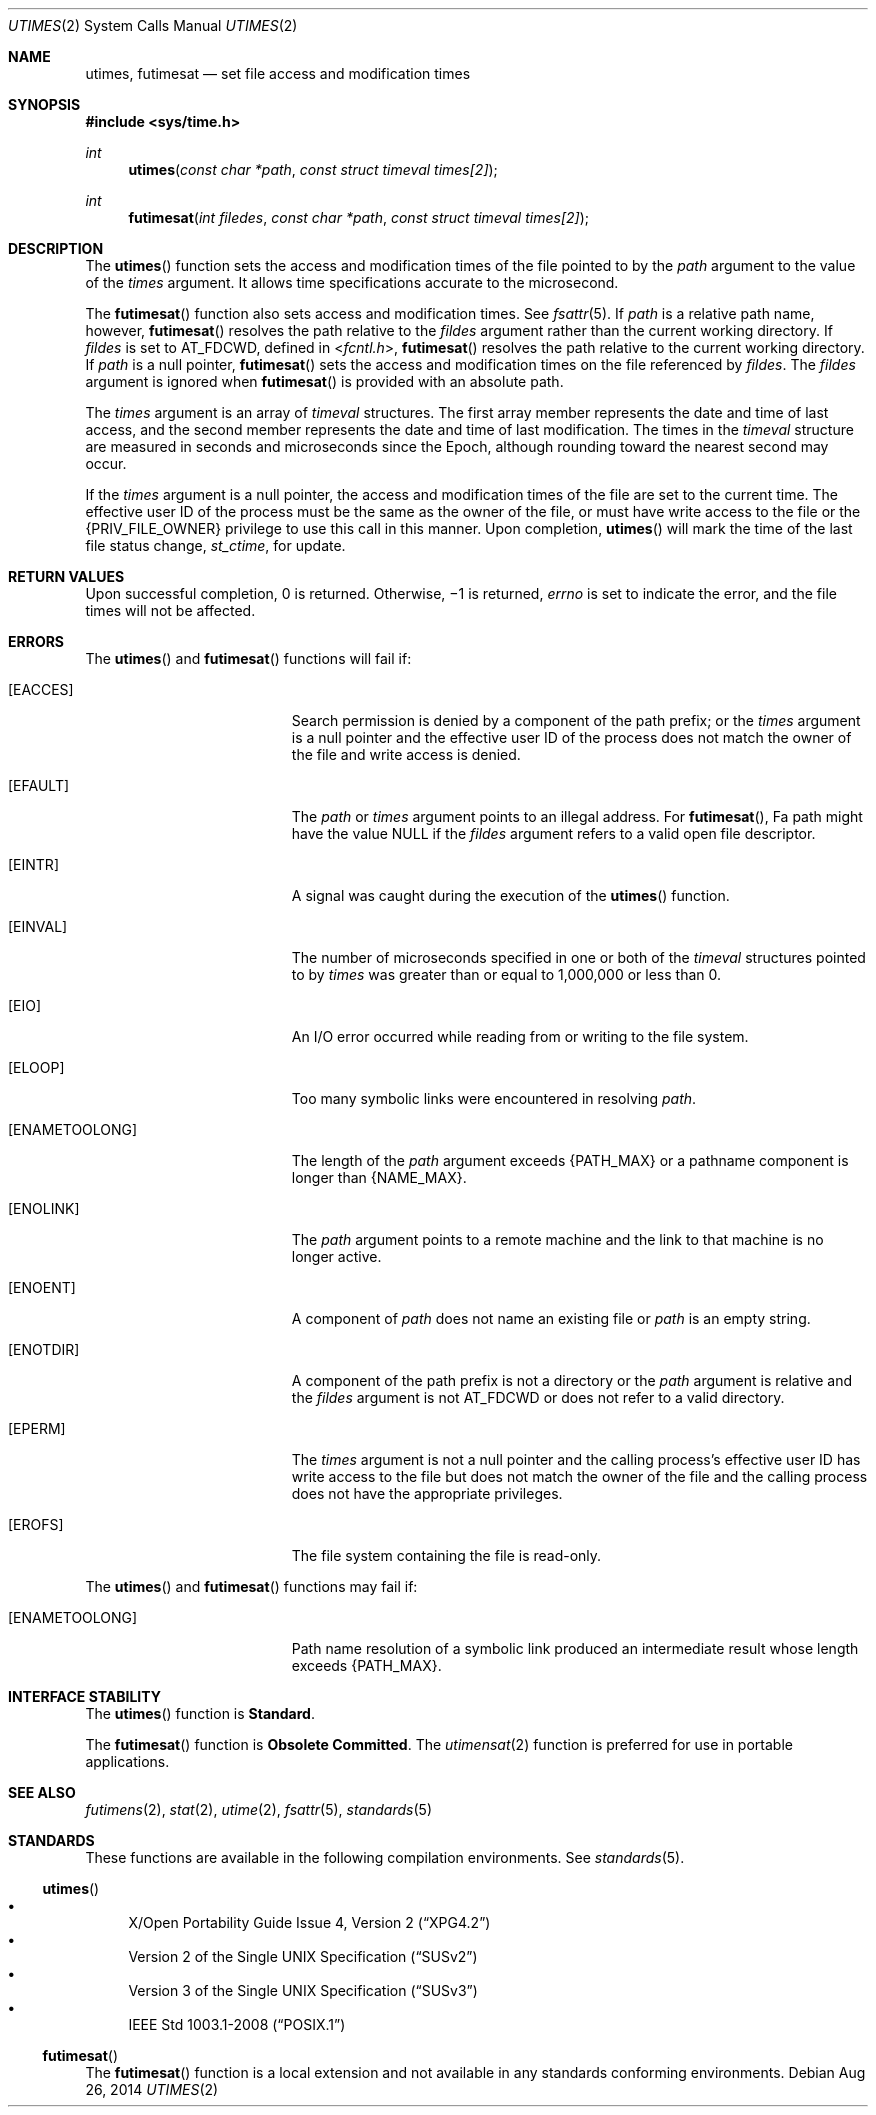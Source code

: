 .\" Copyright 2014 Garrett D'Amore <garrett@damore.org>
.\" Copyright (c) 2009, Sun Microsystems, Inc.  All Rights Reserved.
.\" Portions Copyright (c) 1992, X/Open Company Limited.  All Rights Reserved.
.\" Sun Microsystems, Inc. gratefully acknowledges The Open Group for permission to reproduce portions of its copyrighted documentation. Original documentation from The Open Group can be obtained online at  http://www.opengroup.org/bookstore/.
.\" The Institute of Electrical and Electronics Engineers and The Open Group, have given us permission to reprint portions of their documentation. In the following statement, the phrase "this text" refers to portions of the system documentation. Portions of this text
.\" are reprinted and reproduced in electronic form in the Sun OS Reference Manual, from IEEE Std 1003.1, 2004 Edition, Standard for Information Technology -- Portable Operating System Interface (POSIX), The Open Group Base Specifications Issue 6, Copyright (C) 2001-2004 by the Institute of Electrical
.\" and Electronics Engineers, Inc and The Open Group. In the event of any discrepancy between these versions and the original IEEE and The Open Group Standard, the original IEEE and The Open Group Standard is the referee document. The original Standard can be obtained online at http://www.opengroup.org/unix/online.html.
.\"  This notice shall appear on any product containing this material.
.\" The contents of this file are subject to the terms of the Common Development and Distribution License (the "License").  You may not use this file except in compliance with the License. You can obtain a copy of the license at usr/src/OPENSOLARIS.LICENSE or http://www.opensolaris.org/os/licensing.
.\"  See the License for the specific language governing permissions and limitations under the License. When distributing Covered Code, include this CDDL HEADER in each file and include the License file at usr/src/OPENSOLARIS.LICENSE.  If applicable, add the following below this CDDL HEADER, with
.\" the fields enclosed by brackets "[]" replaced with your own identifying information: Portions Copyright [yyyy] [name of copyright owner]
.Dd Aug 26, 2014
.Dt UTIMES 2
.Os
.Sh NAME
.Nm utimes ,
.Nm futimesat
.Nd set file access and modification times
.Sh SYNOPSIS
.In sys/time.h
.Ft int
.Fn utimes "const char *path" "const struct timeval times[2]"
.
.Ft int
.Fn futimesat "int filedes" "const char *path" "const struct timeval times[2]"
.
.Sh DESCRIPTION
The
.Fn utimes
function sets the access and modification times of the file
pointed to by the
.Fa path
argument to the value of the
.Fa times
argument.
It allows time specifications accurate to the microsecond.
.Lp
The
.Fn futimesat
function also sets access and modification times.  See
.Xr fsattr 5 .
If
.Fa path
is a relative path name, however,
.Fn futimesat
resolves the path relative to the
.Fa fildes
argument rather than the current working directory.  If
.Fa fildes
is set to
.Dv AT_FDCWD ,
defined in
.In fcntl.h ,
.Fn futimesat
resolves the path relative to the current working directory.  If
.Fa path
is a null pointer,
.Fn futimesat
sets the access and modification times on the file referenced
by
.Fa fildes .
The
.Fa fildes
argument is ignored when
.Fn futimesat
is provided with an absolute path.
.Lp
The
.Fa times
argument is an array of
.Vt timeval
structures. The first
array member represents the date and time of last access, and the second member
represents the date and time of last modification.  The times in the
.Vt timeval
structure are measured in seconds and microseconds since the
Epoch, although rounding toward the nearest second may occur.
.Lp
If the
.Vt times
argument is a null pointer, the access and modification
times of the file are set to the current time.  The effective user ID of
the process must be the same as the owner of the file, or must have write
access to the file or the
.Brq Dv PRIV_FILE_OWNER
privilege to use this call in
this manner. Upon completion,
.Fn utimes
will mark the time of the last
file status change,
.Vt st_ctime ,
for update.
.
.Sh RETURN VALUES
.
Upon successful completion, 0 is returned.  Otherwise, \(mi1 is
returned,
.Va errno
is set to indicate the error, and the file times will not be affected.
.
.Sh ERRORS
.
The
.Fn utimes
and
.Fn futimesat
functions will fail if:
.Bl -tag -width Er
.It Bq Er EACCES
Search permission is denied by a component of the path prefix; or the
.Vt times
argument is a null pointer and the effective user ID of the
process does not match the owner of the file and write access is denied.
.
.It Bq Er EFAULT
The
.Fa path
or
.Fa times
argument points to an illegal address. For
.Fn futimesat ,
Fa path
might have the value
.Dv NULL
if the
.Fa fildes
argument refers to a valid open file descriptor.
.
.It Bq Er EINTR
A signal was caught during the execution of the
.Fn utimes
function.
.
.It Bq Er EINVAL
The number of microseconds specified in one or both of the
.Vt timeval
structures pointed to by
.Fa times
was greater than or equal to 1,000,000 or less than 0.
.
.It Bq Er EIO
An I/O error occurred while reading from or writing to the file system.
.
.It Bq Er ELOOP
Too many symbolic links were encountered in resolving
.Fa path .
.
.It Bq Er ENAMETOOLONG
The length of the
.Fa path
argument exceeds
.Brq Dv PATH_MAX
or a pathname component is longer than
.Brq Dv NAME_MAX .
.
.It Bq Er ENOLINK
The
.Fa path
argument points to a remote machine and the link to that machine
is no longer active.
.
.It Bq Er ENOENT
A component of
.Fa path
does not name an existing file or
.Fa path
is an empty string.
.
.It Bq Er ENOTDIR
A component of the path prefix is not a directory or the
.Fa path
argument is relative and the
.Fa fildes
argument is not
.Dv AT_FDCWD
or does not refer to a valid directory.
.
.It Bq Er EPERM
The
.Fa times
argument is not a null pointer and the calling process's
effective user ID has write access to the file but does not match the
owner of the file and the calling process does not have the appropriate
privileges.
.
.It Bq Er EROFS
The file system containing the file is read-only.
.
.El
.Lp
The
.Fn utimes
and
.Fn futimesat
functions may fail if:
.Bl -tag -width Er
.It Bq Er ENAMETOOLONG
Path name resolution of a symbolic link produced an intermediate result whose
length exceeds
.Brq Dv PATH_MAX .
.El
.
.Sh INTERFACE STABILITY
.
The
.Fn utimes
function is
.Sy Standard .
.Lp
The
.Fn futimesat
function is
.Sy Obsolete Committed .
The
.Xr utimensat 2
function is preferred for use in portable applications.
.
.Sh SEE ALSO
.Xr futimens 2 ,
.Xr stat 2 ,
.Xr utime 2 ,
.Xr fsattr 5 ,
.Xr standards 5
.
.Sh STANDARDS
.
These functions are available in the following compilation environments. See
.Xr standards 5 .
.Ss Fn utimes
.Bl -bullet -compact
.It
.St -xpg4.2
.It
.St -susv2
.It
.St -susv3
.It
.St -p1003.1-2008
.El
.Ss Fn futimesat
The
.Fn futimesat
function is a local extension and not available in any standards conforming
environments.
